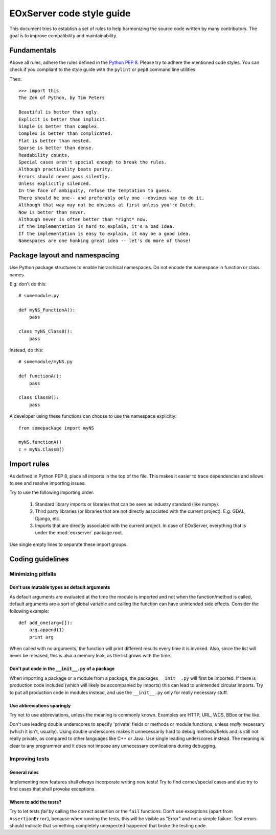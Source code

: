 .. Styleguide
  #-----------------------------------------------------------------------------
  # $Id$
  #
  # Project: EOxServer <http://eoxserver.org>
  # Authors: Fabian Schindler <fabian.schindler@eox.at>
  #
  #-----------------------------------------------------------------------------
  # Copyright (C) 2014 EOX IT Services GmbH
  #
  # Permission is hereby granted, free of charge, to any person obtaining a copy
  # of this software and associated documentation files (the "Software"), to
  # deal in the Software without restriction, including without limitation the
  # rights to use, copy, modify, merge, publish, distribute, sublicense, and/or
  # sell copies of the Software, and to permit persons to whom the Software is
  # furnished to do so, subject to the following conditions:
  #
  # The above copyright notice and this permission notice shall be included in
  # all copies of this Software or works derived from this Software.
  #
  # THE SOFTWARE IS PROVIDED "AS IS", WITHOUT WARRANTY OF ANY KIND, EXPRESS OR
  # IMPLIED, INCLUDING BUT NOT LIMITED TO THE WARRANTIES OF MERCHANTABILITY,
  # FITNESS FOR A PARTICULAR PURPOSE AND NONINFRINGEMENT. IN NO EVENT SHALL THE
  # AUTHORS OR COPYRIGHT HOLDERS BE LIABLE FOR ANY CLAIM, DAMAGES OR OTHER
  # LIABILITY, WHETHER IN AN ACTION OF CONTRACT, TORT OR OTHERWISE, ARISING 
  # FROM, OUT OF OR IN CONNECTION WITH THE SOFTWARE OR THE USE OR OTHER DEALINGS
  # IN THE SOFTWARE.
  #-----------------------------------------------------------------------------

.. _Styleguide:


EOxServer code style guide
==========================

This document tries to establish a set of rules to help harmonizing the source 
code written by many contributors. The goal is to improve compatibility and 
maintainability.


Fundamentals
------------

Above all rules, adhere the rules defined in the `Python PEP 8
<https://www.python.org/dev/peps/pep-0008/>`_. Please try to adhere the 
mentioned code styles. You can check if you compliant to the style guide with
the ``pylint`` or ``pep8`` command line utilities.

Then:
::

    >>> import this
    The Zen of Python, by Tim Peters

    Beautiful is better than ugly.
    Explicit is better than implicit.
    Simple is better than complex.
    Complex is better than complicated.
    Flat is better than nested.
    Sparse is better than dense.
    Readability counts.
    Special cases aren't special enough to break the rules.
    Although practicality beats purity.
    Errors should never pass silently.
    Unless explicitly silenced.
    In the face of ambiguity, refuse the temptation to guess.
    There should be one-- and preferably only one --obvious way to do it.
    Although that way may not be obvious at first unless you're Dutch.
    Now is better than never.
    Although never is often better than *right* now.
    If the implementation is hard to explain, it's a bad idea.
    If the implementation is easy to explain, it may be a good idea.
    Namespaces are one honking great idea -- let's do more of those!


Package layout and namespacing
------------------------------

Use Python package structures to enable hierarchical namespaces. Do not encode
the namespace in function or class names.

E.g: don't do this:
::

    # somemodule.py

    def myNS_FunctionA():
        pass

    class myNS_ClassB():
        pass

Instead, do this:
::

    # somemodule/myNS.py

    def functionA():
        pass

    class ClassB():
        pass


A developer using these functions can choose to use the namespace explicitly:
::

    from somepackage import myNS

    myNS.functionA()
    c = myNS.ClassB()


Import rules
------------

As defined in Python PEP 8, place all imports in the top of the file. This makes
it easier to trace dependencies and allows to see and resolve importing issues.

Try to use the following importing order:

    1. Standard library imports or libraries that can be seen as industry 
       standard (like numpy).
    2. Third party libraries (or libraries that are not directly associated 
       with the current project). E.g: GDAL, Django, etc.
    3. Imports that are directly associated with the current project. In case of 
       EOxServer, everything that is under the :mod:`eoxserver` package root.

Use single empty lines to separate these import groups.


Coding guidelines
-----------------

Minimizing pitfalls
~~~~~~~~~~~~~~~~~~~

Don't use mutable types as default arguments
^^^^^^^^^^^^^^^^^^^^^^^^^^^^^^^^^^^^^^^^^^^^

As default arguments are evaluated at the time the module is imported and not 
when the function/method is called, default arguments are a sort of global 
variable and calling the function can have unintended side effects. Consider the
following example:
::

    def add_one(arg=[]):
        arg.append(1)
        print arg

When called with no arguments, the function will print different results every 
time it is invoked. Also, since the list will never be released, this is also a
memory leak, as the list grows with the time.


Don't put code in the ``__init__.py`` of a package
^^^^^^^^^^^^^^^^^^^^^^^^^^^^^^^^^^^^^^^^^^^^^^^^^^

When importing a package or a module from a package, the packages 
``__init__.py`` will first be imported. If there is production code included 
(which will likely be accompanied by imports) this can lead to unintended 
circular imports. Try to put all production code in modules instead, and use the
``__init__.py`` only for really necessary stuff.


Use abbreviations sparingly
^^^^^^^^^^^^^^^^^^^^^^^^^^^

Try not to use abbreviations, unless the meaning is commonly known. Examples 
are HTTP, URL, WCS, BBox or the like.

Don't use leading double underscores to specify 'private' fields or methods or 
module functions, unless *really* necessary (which it isn't, usually). Using 
double underscores makes it unnecessarily hard to debug methods/fields and is 
still not really private, as compared to other languages like C++ or Java. Use 
single leading underscores instead. The meaning is clear to any programmer and 
it does not impose any unnecessary comlications during debugging.


Improving tests
~~~~~~~~~~~~~~~

General rules
^^^^^^^^^^^^^

Implementing new features shall *always* incorporate writing new tests! Try to
find corner/special cases and also try to find cases that shall provoke 
exceptions.

Where to add the tests?
^^^^^^^^^^^^^^^^^^^^^^^

Try to let tests *fail* by calling the correct assertion or the 
``fail`` functions. Don't use exceptions (apart from ``AssertionError``), 
because when running the tests, this will be visible as "Error" and not a simple 
failure. Test errors should indicate that something completely unexpected 
happened that broke the testing code.
